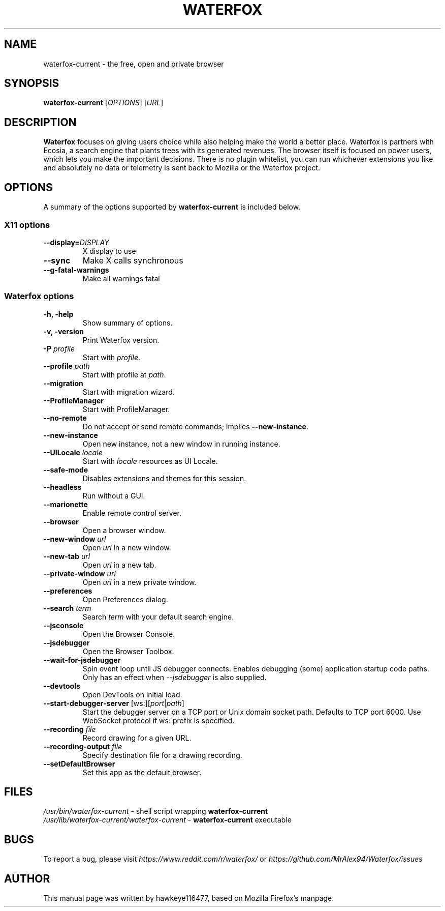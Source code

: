 .TH WATERFOX 1 "Sep 8, 2019" waterfox-current "Linux User's Manual"
.SH NAME
waterfox-current \- the free, open and private browser

.SH SYNOPSIS
.B waterfox-current
[\fIOPTIONS\fR] [\fIURL\fR]

.SH DESCRIPTION
\fBWaterfox\fR focuses on giving users choice while also helping make the world a better place. Waterfox is partners with Ecosia, a search engine that plants trees with its generated revenues. The browser itself is focused on power users, which lets you make the important decisions. There is no plugin whitelist, you can run whichever extensions you like and absolutely no data or telemetry is sent back to Mozilla or the Waterfox project.

.SH OPTIONS
A summary of the options supported by \fBwaterfox-current\fR is included below.

.SS "X11 options"
.TP
.BI \-\-display= DISPLAY
X display to use
.TP
.B \--sync
Make X calls synchronous
.TP
.B \-\-g-fatal-warnings
Make all warnings fatal

.SS "Waterfox options"
.TP
.B \-h, \-help
Show summary of options.
.TP
.B \-v, \-version
Print Waterfox version.
.TP
\fB\-P\fR \fIprofile\fR
Start with \fIprofile\fR.
.TP
\fB\-\-profile\fR \fIpath\fR
Start with profile at \fIpath\fR.
.TP
\fB\-\-migration\fR
Start with migration wizard.
.TP
.B \-\-ProfileManager
Start with ProfileManager.
.TP
\fB\-\-no\-remote\fR
Do not accept or send remote commands; implies \fB--new-instance\fR.
.TP
\fB\-\-new\-instance\fR
Open new instance, not a new window in running instance.
.TP
\fB\-\-UILocale\fR \fIlocale\fR
Start with \fIlocale\fR resources as UI Locale.
.TP
\fB\-\-safe\-mode\fR
Disables extensions and themes for this session.
.TP
\fB\-\-headless\fR
Run without a GUI.
.TP
\fB\-\-marionette\fR
Enable remote control server.
.TP
\fB\-\-browser\fR
Open a browser window.
.TP
\fB\-\-new-window\fR \fIurl\fR
Open \fIurl\fR in a new window.
.TP
\fB\-\-new-tab\fR \fIurl\fR
Open \fIurl\fR in a new tab.
.TP
\fB\-\-private-window\fR \fIurl\fR
Open \fIurl\fR in a new private window.
.TP
\fB\-\-preferences\fR
Open Preferences dialog.
.TP
\fB\-\-search\fR \fIterm\fR
Search \fIterm\fR with your default search engine.
.TP


\fB\-\-jsconsole\fR
Open the Browser Console.
.TP
\fB\-\-jsdebugger\fR
Open the Browser Toolbox.
.TP
\fB\-\-wait-for-jsdebugger\fR
Spin event loop until JS debugger connects.  Enables debugging (some) application startup code paths.  Only has an effect when \fI--jsdebugger\fR is also supplied.
.TP
\fB\-\-devtools\fR
Open DevTools on initial load.
.TP
\fB\-\-start-debugger-server\fR [ws:][\fIport\fR|\fIpath\fR]
Start the debugger server on a TCP port or Unix domain socket path. Defaults to TCP port 6000. Use WebSocket protocol if ws: prefix is specified.
.TP
\fB\-\-recording\fR \fIfile\fR
Record drawing for a given URL.
.TP
\fB\-\-recording-output\fR \fIfile\fR
Specify destination file for a drawing recording.
.TP
\fB\-\-setDefaultBrowser\fR
Set this app as the default browser.

.SH FILES
\fI/usr/bin/waterfox-current\fR - shell script wrapping
\fBwaterfox-current\fR
.br
\fI/usr/lib/waterfox-current/waterfox-current\fR - \fBwaterfox-current\fR
executable

.SH BUGS
To report a bug, please visit \fIhttps://www.reddit.com/r/waterfox/\fR or \fIhttps://github.com/MrAlex94/Waterfox/issues\fR

.SH AUTHOR
This manual page was written by hawkeye116477, based on Mozilla Firefox's manpage.
